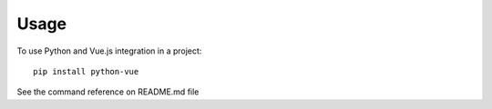 =====
Usage
=====

To use Python and Vue.js integration in a project::

    pip install python-vue 

See the command reference on README.md file
